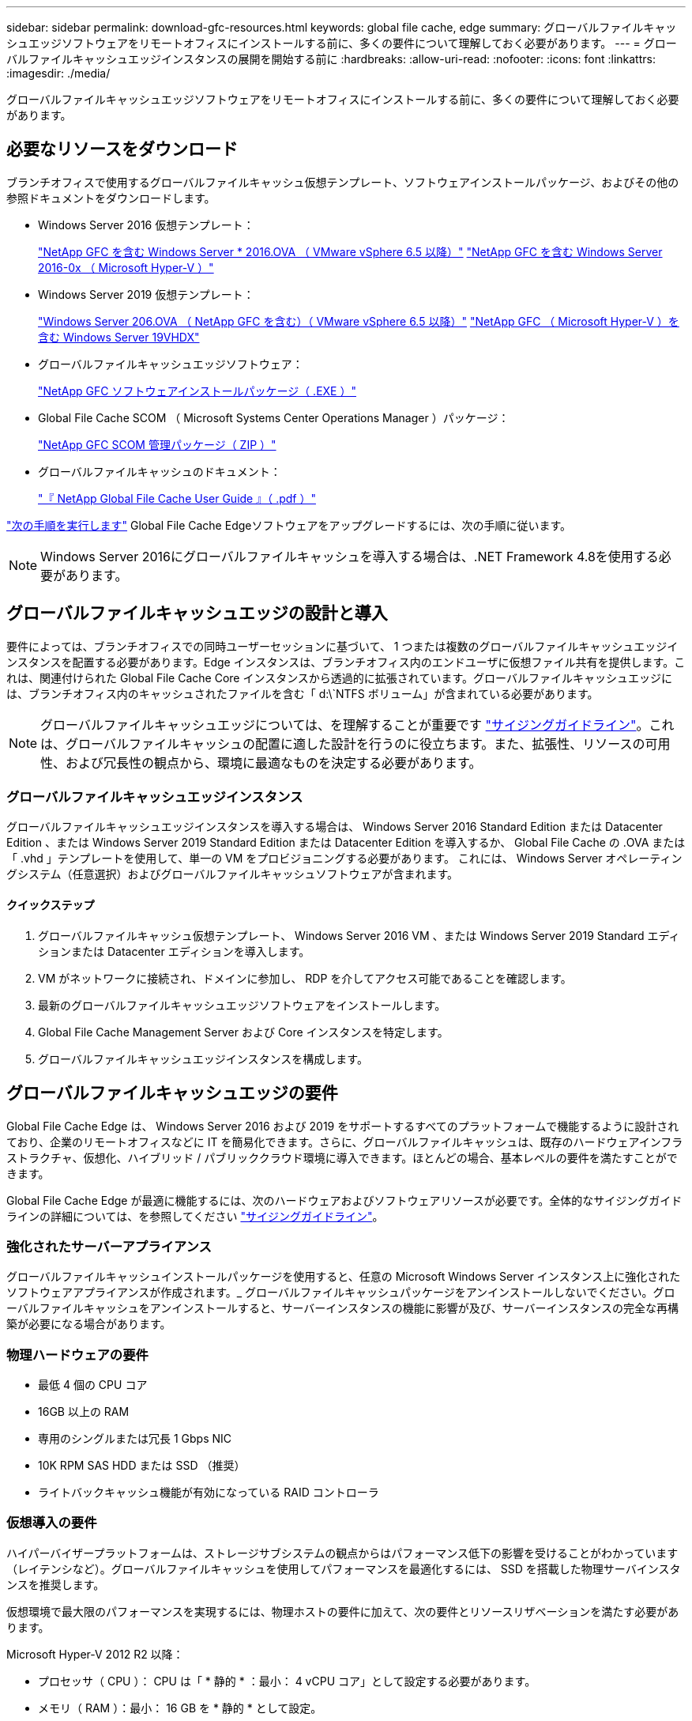 ---
sidebar: sidebar 
permalink: download-gfc-resources.html 
keywords: global file cache, edge 
summary: グローバルファイルキャッシュエッジソフトウェアをリモートオフィスにインストールする前に、多くの要件について理解しておく必要があります。 
---
= グローバルファイルキャッシュエッジインスタンスの展開を開始する前に
:hardbreaks:
:allow-uri-read: 
:nofooter: 
:icons: font
:linkattrs: 
:imagesdir: ./media/


[role="lead"]
グローバルファイルキャッシュエッジソフトウェアをリモートオフィスにインストールする前に、多くの要件について理解しておく必要があります。



== 必要なリソースをダウンロード

ブランチオフィスで使用するグローバルファイルキャッシュ仮想テンプレート、ソフトウェアインストールパッケージ、およびその他の参照ドキュメントをダウンロードします。

* Windows Server 2016 仮想テンプレート：
+
https://repo.cloudsync.netapp.com/gfc/2K16-1_3_0_41.zip["NetApp GFC を含む Windows Server * 2016.OVA （ VMware vSphere 6.5 以降）"^]
https://repo.cloudsync.netapp.com/gfc/2k16_GFC_1_3_0_41IMAGE.zip["NetApp GFC を含む Windows Server 2016-0x （ Microsoft Hyper-V ）"^]

* Windows Server 2019 仮想テンプレート：
+
https://repo.cloudsync.netapp.com/gfc/2K19-1_3_0_41.zip["Windows Server 206.OVA （ NetApp GFC を含む）（ VMware vSphere 6.5 以降）"^]
https://repo.cloudsync.netapp.com/gfc/2k19_GFC_1_3_0_41IMAGE.zip["NetApp GFC （ Microsoft Hyper-V ）を含む Windows Server 19VHDX"^]

* グローバルファイルキャッシュエッジソフトウェア：
+
https://repo.cloudsync.netapp.com/gfc/GFC-1-3-1-46-Release.exe["NetApp GFC ソフトウェアインストールパッケージ（ .EXE ）"^]

* Global File Cache SCOM （ Microsoft Systems Center Operations Manager ）パッケージ：
+
https://repo.cloudsync.netapp.com/gfc/SCOM-151.zip["NetApp GFC SCOM 管理パッケージ（ ZIP ）"]

* グローバルファイルキャッシュのドキュメント：
+
https://repo.cloudsync.netapp.com/gfc/Global%20File%20Cache%201.3.0%20User%20Guide.pdf["『 NetApp Global File Cache User Guide 』（ .pdf ）"^]



link:task-deploy-gfc-edge-instances.html#update-global-file-cache-edge-software["次の手順を実行します"] Global File Cache Edgeソフトウェアをアップグレードするには、次の手順に従います。


NOTE: Windows Server 2016にグローバルファイルキャッシュを導入する場合は、.NET Framework 4.8を使用する必要があります。



== グローバルファイルキャッシュエッジの設計と導入

要件によっては、ブランチオフィスでの同時ユーザーセッションに基づいて、 1 つまたは複数のグローバルファイルキャッシュエッジインスタンスを配置する必要があります。Edge インスタンスは、ブランチオフィス内のエンドユーザに仮想ファイル共有を提供します。これは、関連付けられた Global File Cache Core インスタンスから透過的に拡張されています。グローバルファイルキャッシュエッジには、ブランチオフィス内のキャッシュされたファイルを含む「 d:\`NTFS ボリューム」が含まれている必要があります。


NOTE: グローバルファイルキャッシュエッジについては、を理解することが重要です link:concept-before-you-begin-to-deploy-gfc.html#sizing-guidelines["サイジングガイドライン"]。これは、グローバルファイルキャッシュの配置に適した設計を行うのに役立ちます。また、拡張性、リソースの可用性、および冗長性の観点から、環境に最適なものを決定する必要があります。



=== グローバルファイルキャッシュエッジインスタンス

グローバルファイルキャッシュエッジインスタンスを導入する場合は、 Windows Server 2016 Standard Edition または Datacenter Edition 、または Windows Server 2019 Standard Edition または Datacenter Edition を導入するか、 Global File Cache の .OVA または「 .vhd 」テンプレートを使用して、単一の VM をプロビジョニングする必要があります。 これには、 Windows Server オペレーティングシステム（任意選択）およびグローバルファイルキャッシュソフトウェアが含まれます。



==== クイックステップ

. グローバルファイルキャッシュ仮想テンプレート、 Windows Server 2016 VM 、または Windows Server 2019 Standard エディションまたは Datacenter エディションを導入します。
. VM がネットワークに接続され、ドメインに参加し、 RDP を介してアクセス可能であることを確認します。
. 最新のグローバルファイルキャッシュエッジソフトウェアをインストールします。
. Global File Cache Management Server および Core インスタンスを特定します。
. グローバルファイルキャッシュエッジインスタンスを構成します。




== グローバルファイルキャッシュエッジの要件

Global File Cache Edge は、 Windows Server 2016 および 2019 をサポートするすべてのプラットフォームで機能するように設計されており、企業のリモートオフィスなどに IT を簡易化できます。さらに、グローバルファイルキャッシュは、既存のハードウェアインフラストラクチャ、仮想化、ハイブリッド / パブリッククラウド環境に導入できます。ほとんどの場合、基本レベルの要件を満たすことができます。

Global File Cache Edge が最適に機能するには、次のハードウェアおよびソフトウェアリソースが必要です。全体的なサイジングガイドラインの詳細については、を参照してください link:concept-before-you-begin-to-deploy-gfc.html#sizing-guidelines["サイジングガイドライン"]。



=== 強化されたサーバーアプライアンス

グローバルファイルキャッシュインストールパッケージを使用すると、任意の Microsoft Windows Server インスタンス上に強化されたソフトウェアアプライアンスが作成されます。_ グローバルファイルキャッシュパッケージをアンインストールしないでください。グローバルファイルキャッシュをアンインストールすると、サーバーインスタンスの機能に影響が及び、サーバーインスタンスの完全な再構築が必要になる場合があります。



=== 物理ハードウェアの要件

* 最低 4 個の CPU コア
* 16GB 以上の RAM
* 専用のシングルまたは冗長 1 Gbps NIC
* 10K RPM SAS HDD または SSD （推奨）
* ライトバックキャッシュ機能が有効になっている RAID コントローラ




=== 仮想導入の要件

ハイパーバイザープラットフォームは、ストレージサブシステムの観点からはパフォーマンス低下の影響を受けることがわかっています（レイテンシなど）。グローバルファイルキャッシュを使用してパフォーマンスを最適化するには、 SSD を搭載した物理サーバインスタンスを推奨します。

仮想環境で最大限のパフォーマンスを実現するには、物理ホストの要件に加えて、次の要件とリソースリザベーションを満たす必要があります。

Microsoft Hyper-V 2012 R2 以降：

* プロセッサ（ CPU ）： CPU は「 * 静的 * ：最小： 4 vCPU コア」として設定する必要があります。
* メモリ（ RAM ）：最小： 16 GB を * 静的 * として設定。
* ハードディスクのプロビジョニング：ハードディスクは * 固定ディスク * として構成する必要があります。


VMware vSphere 6.x 以降：

* プロセッサ（ CPU ）： CPU サイクルの予約を設定する必要があります。最小構成： 4 個の vCPU コア、 10 、 000 MHz
* メモリ（ RAM ）：最小： 16GB の予約。
* ハードディスクのプロビジョニング：
+
** ディスクプロビジョニングは「 * Thick provisioned Eager Zeroed * 」として設定する必要があります。
** ハードディスク共有は「 * 高」に設定する必要があります。
** Microsoft Windows でグローバルファイルキャッシュドライブがリムーバブルとして表示されないようにするには、 vSphere Client を使用して devicing.hotplug を * False * に設定する必要があります。


* ネットワーク：ネットワークインターフェイスは *VMXNET3* に設定する必要があります（ VM Tools が必要な場合があります）。


グローバルファイルキャッシュは Windows Server 2016 および 2019 で動作するため、仮想化プラットフォームではオペレーティングシステムをサポートする必要があります。また、 VM のゲストオペレーティングシステムのパフォーマンスを向上させ、 VM Tools などの VM の管理を行うユーティリティと統合する必要があります。



=== パーティションのサイジング要件

* C ： \- 最小 250GB （システム / ブートボリューム）
* D ： \ - 最小 1TB （グローバル・ファイル・キャッシュ・インテリジェント・ファイル・キャッシュ用の個別データ・ボリューム * ）


* 最小サイズは、アクティブデータセットの 2 倍です。キャッシュボリューム（ D ： \ ）は拡張が可能で、 Microsoft Windows NTFS ファイルシステムの制限によってのみ制限されます。



=== グローバルファイルキャッシュインテリジェントファイルキャッシュのディスク要件

グローバルファイルキャッシュインテリジェントファイルキャッシュディスク（ D ： \ ）のディスクレイテンシは、同時ユーザーあたり 0.5 ミリ秒未満の平均 I/O ディスクレイテンシと 1 MiBps のスループットを実現する必要があります。

詳細については、を参照してください https://repo.cloudsync.netapp.com/gfc/Global%20File%20Cache%201.3.0%20User%20Guide.pdf["『 NetApp Global File Cache User Guide 』を参照してください"^]。



=== ネットワーキング

* ファイアウォール：グローバルファイルキャッシュエッジと管理サーバとコアインスタンスの間で TCP ポートを許可する必要があります。
+
グローバルファイルキャッシュ TCP ポート： 443 （ HTTPS-LMS ）、 6618 ～ 6630 。

* ネットワーク最適化デバイス（ Riverbed Steelhead など）は、グローバルファイルキャッシュ固有のポート（ TCP 6618-6630 ）をパススルーするように構成する必要があります。




=== クライアントワークステーションとアプリケーションのベストプラクティス

Global File Cache は、お客様の環境に透過的に統合されるため、ユーザは、クライアントワークステーションを使用して、エンタープライズアプリケーションを実行しながら、集中管理されたデータにアクセスできます。グローバルファイルキャッシュを使用すると、データには直接ドライブマッピングまたは DFS 名前空間を介してアクセスできます。グローバルファイルキャッシュファブリック、インテリジェントファイルキャッシング、およびソフトウェアの主な側面の詳細については、を参照してください link:concept-before-you-begin-to-deploy-gfc.html["グローバルファイルキャッシュの展開を開始する前に"^] セクション。

最適なエクスペリエンスとパフォーマンスを確保するには、『グローバルファイルキャッシュユーザーガイド』に記載されている Microsoft Windows クライアントの要件およびベストプラクティスに準拠することが重要です。これは、すべてのバージョンの Microsoft Windows に適用されます。

詳細については、を参照してください https://repo.cloudsync.netapp.com/gfc/Global%20File%20Cache%201.3.0%20User%20Guide.pdf["『 NetApp Global File Cache User Guide 』を参照してください"^]。



=== ファイアウォールとアンチウイルスのベストプラクティス

グローバルファイルキャッシュは、最も一般的なウィルス対策アプリケーションスイートがグローバルファイルキャッシュと互換性があるかどうかを検証するために相応の努力を払いますが、ネットアップでは、これらのプログラムや関連する更新、サービスパック、変更によって発生する互換性の問題やパフォーマンス上の問題については保証できず、責任も負いません。

グローバルファイルキャッシュは、グローバルファイルキャッシュが有効なインスタンス（コアまたはエッジ）に監視ソリューションやアンチウイルスソリューションをインストールしたり、適用したりすることは推奨しません。ソリューションをインストールするか、選択したか、またはポリシーに基づいて、次のベストプラクティスと推奨事項を適用する必要があります。一般的なウィルス対策スイートについては、の付録 A を参照してください https://repo.cloudsync.netapp.com/gfc/Global%20File%20Cache%201.3.0%20User%20Guide.pdf["『 NetApp Global File Cache User Guide 』を参照してください"^]。



=== ファイアウォールの設定

* Microsoft ファイアウォール：
+
** ファイアウォールの設定をデフォルトのままにします。
** 推奨事項： Microsoft のファイアウォール設定とサービスはデフォルト設定の off のままにしておき、標準のグローバルファイルキャッシュエッジインスタンスでは起動しないようにしてください。
** 推奨事項： Microsoft のファイアウォール設定とサービスはデフォルト設定の on のままにし、ドメインコントローラの役割も実行する Edge インスタンスに対して開始します。


* 企業ファイアウォール：
+
** グローバルファイルキャッシュコアインスタンスは TCP ポート 6618-6630 でリッスンし、グローバルファイルキャッシュエッジインスタンスがこれらの TCP ポートに接続できることを確認します。
** グローバルファイルキャッシュインスタンスは、 TCP ポート 443 （ HTTPS ）上のグローバルファイルキャッシュ管理サーバと通信する必要があります。


* グローバルファイルキャッシュ固有のポートをパススルーするように、ネットワーク最適化ソリューション / デバイスを設定する必要があります。




=== ウィルス対策のベストプラクティス

このセクションでは、グローバルファイルキャッシュを実行している Windows Server インスタンスでアンチウイルスソフトウェアを実行する場合の要件について説明します。Global File Cache は、 Cylance 、 McAfee 、 Symantec 、 Sophos 、 Trend Micro 、 Kaspersky 、 Windows Defender など、一般的に使用されているウイルス対策製品を、 Global File Cache と組み合わせて使用してテストしています。


NOTE: Edge アプライアンスにウィルス対策を追加すると、ユーザのパフォーマンスが 10~20% 低下する可能性があります。

詳細については、を参照してください https://repo.cloudsync.netapp.com/gfc/Global%20File%20Cache%201.3.0%20User%20Guide.pdf["『 NetApp Global File Cache User Guide 』を参照してください"^]。



==== 除外を設定します

ウイルス対策ソフトウェアまたはその他のサードパーティ製のインデックス付けまたはスキャンユーティリティでは、 Edge インスタンス上のドライブ D ： \ をスキャンしないでください。Edge サーバードライブ D:\ をスキャンすると、キャッシュネームスペース全体に対する多数のファイルオープン要求が発生します。これにより、データセンターで最適化されているすべてのファイルサーバに対して、 WAN 経由でファイルがフェッチされます。WAN 接続フラッディングおよび Edge インスタンス上の不要な負荷が発生すると、パフォーマンスが低下します。

D:\ ドライブに加えて、一般に、次のグローバルファイルキャッシュディレクトリとプロセスをすべてのアンチウイルスアプリケーションから除外する必要があります。

* C ： \Program Files\TalonFAST\`
* C:\Program Files\TalonFAST\Bin\LMClientService.exe`
* C:\Program Files\TalonFAST\Bin\LMServerService.exe`
* C ： \Program Files\TalonFAST\Bin\Optimus.exe
* C ： \Program Files\TalonFAST\Bin\tafsexport.exe
* C:\Program Files\TalonFAST\Bin\tafsutils.exe`
* C ： \Program Files\TalonFAST\Bin\Tapp.exe`
* C ： \Program Files\TalonFAST\Bin\TappN.exe`
* C ： \Program Files\TalonFAST\Bin\FTLSummaryGenerator.exe`
* C ： \Program Files\TalonFAST\Bin\RFASTSetupWizard.exe`
* C ： \Program Files\TalonFAST\Bin\TService.exe`
* C ： \Program Files\TalonFAST\Bin\TUM.exe`
* C ： \Program Files\TalonFAST\FastDebugLogs\`
* C:\Windows\System32\drivers\tfast.sys
* '\\?\tafsMtP:\`or `\\?\tafsMtPt*`
* \\Device\TalonCacheFS\`
* \\?\GLOBALROOT\Device\TalonCacheFS\`
* \\?\GLOBALROOT\Device\TalonCacheFS\*`




== ネットアップサポートポリシー

グローバルファイルキャッシュインスタンスは、 Windows Server 2016 および 2019 プラットフォームで実行されるプライマリアプリケーションとして、グローバルファイルキャッシュ専用に設計されています。グローバルファイルキャッシュには、ディスク、メモリ、ネットワークインターフェイスなどのプラットフォームリソースへの優先的なアクセスが必要であり、これらのリソースに高い負荷を与えることができます。仮想環境では、メモリ / CPU の予約とハイパフォーマンスディスクが必要です。

* グローバルファイルキャッシュを展開するブランチオフィスの場合、グローバルファイルキャッシュを実行するサーバ上でサポートされるサービスとアプリケーションは次のように制限されます。
+
** DNS/DHCP
** Active Directory ドメインコントローラ （グローバルファイルキャッシュは別のボリュームに配置する必要があります）
** プリントサービス
** Microsoft System Center Configuration Manager （ SCCM ）
** Global File Cache が承認したクライアント側システムエージェントとウィルス対策アプリケーション


* ネットアップのサポートとメンテナンスはグローバルファイルキャッシュにのみ適用されます。
* データベースサーバやメールサーバなど、リソースを大量に消費する基幹業務生産性ソフトウェアはサポートされていません。
* グローバルファイルキャッシュを実行しているサーバーにインストールされているグローバルファイルキャッシュ以外のソフトウェアについては、お客様の責任となります。
+
** サードパーティ製のソフトウェアパッケージが原因で、ソフトウェアやリソースがグローバルファイルキャッシュと競合したり、パフォーマンスが低下したりする場合は、グローバルファイルキャッシュのサポート組織が、グローバルファイルキャッシュを実行しているサーバでソフトウェアを無効にしたり、削除したりするようにお客様に要求することがあります。
** Global File Cache アプリケーションを実行しているサーバに追加されたすべてのソフトウェアのインストール、統合、サポート、アップグレードは、お客様の責任で行ってください。


* ウイルス対策ツールやライセンスエージェントなどのシステム管理ユーティリティ / エージェントは、共存できます。ただし、前述のサポートされているサービスとアプリケーションを除き、これらのアプリケーションはグローバルファイルキャッシュでサポートされていません。また、上記と同じガイドラインに従う必要があります。
+
** 追加したソフトウェアのインストール、統合、サポート、アップグレードは、お客様の責任で行ってください。
** お客様が、ソフトウェアまたはリソースがグローバルファイルキャッシュと競合したり、パフォーマンスが低下したりする原因と思われるサードパーティ製ソフトウェアパッケージをインストールした場合、グローバルファイルキャッシュのサポート組織がソフトウェアを無効化または削除する必要がある場合があります。



